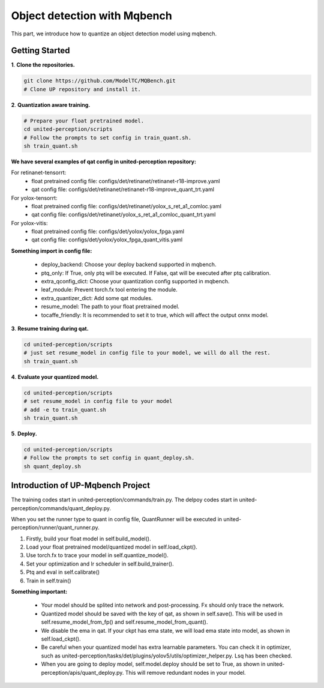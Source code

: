 Object detection with Mqbench
================================
This part, we introduce how to quantize an object detection model using mqbench.

Getting Started
-----------------

**1**. **Clone the repositories.**

.. code-block:: python

    git clone https://github.com/ModelTC/MQBench.git
    # Clone UP repository and install it.


**2**. **Quantization aware training.**

.. code-block:: python

    # Prepare your float pretrained model.
    cd united-perception/scripts
    # Follow the prompts to set config in train_quant.sh.
    sh train_quant.sh


**We have several examples of qat config in united-perception repository:**

For retinanet-tensorrt:
 - float pretrained config file: configs/det/retinanet/retinanet-r18-improve.yaml
 - qat config file: configs/det/retinanet/retinanet-r18-improve_quant_trt.yaml

For yolox-tensorrt:
 - float pretrained config file: configs/det/retinanet/yolox_s_ret_a1_comloc.yaml
 - qat config file: configs/det/retinanet/yolox_s_ret_a1_comloc_quant_trt.yaml

For yolox-vitis:
 - float pretrained config file: configs/det/yolox/yolox_fpga.yaml
 - qat config file: configs/det/yolox/yolox_fpga_quant_vitis.yaml


**Something import in config file:**

 - deploy_backend: Choose your deploy backend supported in mqbench.
 - ptq_only: If True, only ptq will be executed. If False, qat will be executed after ptq calibration.
 - extra_qconfig_dict: Choose your quantization config supported in mqbench.
 - leaf_module: Prevent torch.fx tool entering the module.
 - extra_quantizer_dict: Add some qat modules.
 - resume_model: The path to your float pretrained model.
 - tocaffe_friendly: It is recommended to set it to true, which will affect the output onnx model.


**3**. **Resume training during qat.**

.. code-block:: python

    cd united-perception/scripts
    # just set resume_model in config file to your model, we will do all the rest.
    sh train_quant.sh


**4**. **Evaluate your quantized model.**

.. code-block:: python

    cd united-perception/scripts
    # set resume_model in config file to your model
    # add -e to train_quant.sh
    sh train_quant.sh


**5**. **Deploy.**

.. code-block:: python

    cd united-perception/scripts
    # Follow the prompts to set config in quant_deploy.sh.
    sh quant_deploy.sh



Introduction of UP-Mqbench Project
----------------------------------------

The training codes start in united-perception/commands/train.py. The delpoy codes start in united-perception/commands/quant_deploy.py.

When you set the runner type to quant in config file, QuantRunner will be executed in united-perception/runner/quant_runner.py.

1. Firstly, build your float model in self.build_model().
2. Load your float pretrained model/quantized model in self.load_ckpt().
3. Use torch.fx to trace your model in self.quantize_model().
4. Set your optimization and lr scheduler in self.build_trainer().
5. Ptq and eval in self.calibrate()
6. Train in self.train()
   

**Something important:**

 - Your model should be splited into network and post-processing. Fx should only trace the network.
 - Quantized model should be saved with the key of qat, as shown in self.save(). This will be used in self.resume_model_from_fp() and self.resume_model_from_quant().
 - We disable the ema in qat. If your ckpt has ema state, we will load ema state into model, as shown in self.load_ckpt().
 - Be careful when your quantized model has extra learnable parameters. You can check it in optimizer, such as united-perception/tasks/det/plugins/yolov5/utils/optimizer_helper.py. Lsq has been checked.
 - When you are going to deploy model, self.model.deploy should be set to True, as shown in united-perception/apis/quant_deploy.py. This will remove redundant nodes in your model.



